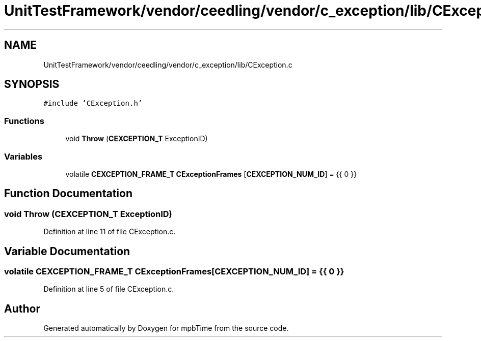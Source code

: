 .TH "UnitTestFramework/vendor/ceedling/vendor/c_exception/lib/CException.c" 3 "Thu Nov 18 2021" "mpbTime" \" -*- nroff -*-
.ad l
.nh
.SH NAME
UnitTestFramework/vendor/ceedling/vendor/c_exception/lib/CException.c
.SH SYNOPSIS
.br
.PP
\fC#include 'CException\&.h'\fP
.br

.SS "Functions"

.in +1c
.ti -1c
.RI "void \fBThrow\fP (\fBCEXCEPTION_T\fP ExceptionID)"
.br
.in -1c
.SS "Variables"

.in +1c
.ti -1c
.RI "volatile \fBCEXCEPTION_FRAME_T\fP \fBCExceptionFrames\fP [\fBCEXCEPTION_NUM_ID\fP] = {{ 0 }}"
.br
.in -1c
.SH "Function Documentation"
.PP 
.SS "void Throw (\fBCEXCEPTION_T\fP ExceptionID)"

.PP
Definition at line 11 of file CException\&.c\&.
.SH "Variable Documentation"
.PP 
.SS "volatile \fBCEXCEPTION_FRAME_T\fP CExceptionFrames[\fBCEXCEPTION_NUM_ID\fP] = {{ 0 }}"

.PP
Definition at line 5 of file CException\&.c\&.
.SH "Author"
.PP 
Generated automatically by Doxygen for mpbTime from the source code\&.
